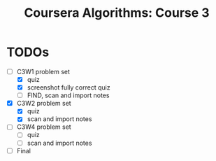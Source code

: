 #+TITLE: Coursera Algorithms: Course 3
#+STARTUP: showall latexpreview inlineimages

* TODOs
- [-] C3W1 problem set
  - [X] quiz
  - [X] screenshot fully correct quiz
  - [ ] FIND, scan and import notes
- [X] C3W2 problem set
  - [X] quiz
  - [X] scan and import notes
- [ ] C3W4 problem set
  - [ ] quiz
  - [ ] scan and import notes
- [ ] Final


